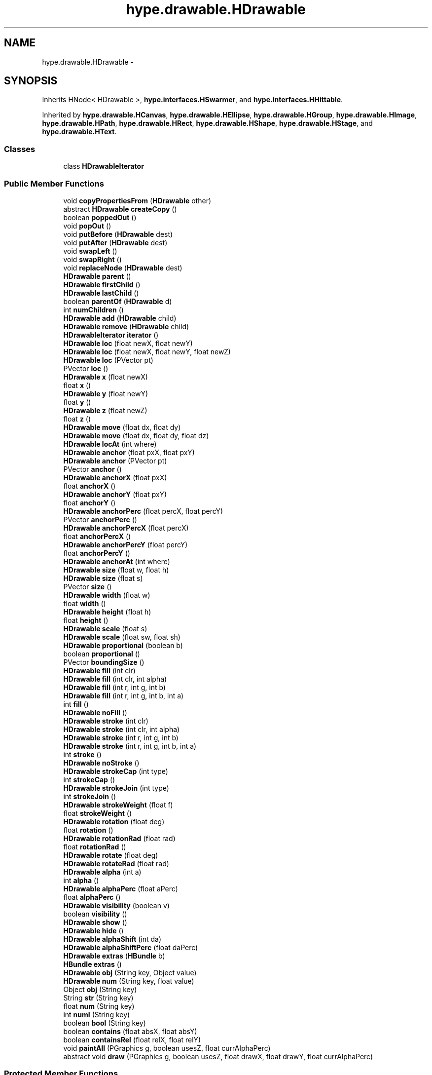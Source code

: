 .TH "hype.drawable.HDrawable" 3 "Fri May 17 2013" "HYPE_processing" \" -*- nroff -*-
.ad l
.nh
.SH NAME
hype.drawable.HDrawable \- 
.SH SYNOPSIS
.br
.PP
.PP
Inherits HNode< HDrawable >, \fBhype\&.interfaces\&.HSwarmer\fP, and \fBhype\&.interfaces\&.HHittable\fP\&.
.PP
Inherited by \fBhype\&.drawable\&.HCanvas\fP, \fBhype\&.drawable\&.HEllipse\fP, \fBhype\&.drawable\&.HGroup\fP, \fBhype\&.drawable\&.HImage\fP, \fBhype\&.drawable\&.HPath\fP, \fBhype\&.drawable\&.HRect\fP, \fBhype\&.drawable\&.HShape\fP, \fBhype\&.drawable\&.HStage\fP, and \fBhype\&.drawable\&.HText\fP\&.
.SS "Classes"

.in +1c
.ti -1c
.RI "class \fBHDrawableIterator\fP"
.br
.in -1c
.SS "Public Member Functions"

.in +1c
.ti -1c
.RI "void \fBcopyPropertiesFrom\fP (\fBHDrawable\fP other)"
.br
.ti -1c
.RI "abstract \fBHDrawable\fP \fBcreateCopy\fP ()"
.br
.ti -1c
.RI "boolean \fBpoppedOut\fP ()"
.br
.ti -1c
.RI "void \fBpopOut\fP ()"
.br
.ti -1c
.RI "void \fBputBefore\fP (\fBHDrawable\fP dest)"
.br
.ti -1c
.RI "void \fBputAfter\fP (\fBHDrawable\fP dest)"
.br
.ti -1c
.RI "void \fBswapLeft\fP ()"
.br
.ti -1c
.RI "void \fBswapRight\fP ()"
.br
.ti -1c
.RI "void \fBreplaceNode\fP (\fBHDrawable\fP dest)"
.br
.ti -1c
.RI "\fBHDrawable\fP \fBparent\fP ()"
.br
.ti -1c
.RI "\fBHDrawable\fP \fBfirstChild\fP ()"
.br
.ti -1c
.RI "\fBHDrawable\fP \fBlastChild\fP ()"
.br
.ti -1c
.RI "boolean \fBparentOf\fP (\fBHDrawable\fP d)"
.br
.ti -1c
.RI "int \fBnumChildren\fP ()"
.br
.ti -1c
.RI "\fBHDrawable\fP \fBadd\fP (\fBHDrawable\fP child)"
.br
.ti -1c
.RI "\fBHDrawable\fP \fBremove\fP (\fBHDrawable\fP child)"
.br
.ti -1c
.RI "\fBHDrawableIterator\fP \fBiterator\fP ()"
.br
.ti -1c
.RI "\fBHDrawable\fP \fBloc\fP (float newX, float newY)"
.br
.ti -1c
.RI "\fBHDrawable\fP \fBloc\fP (float newX, float newY, float newZ)"
.br
.ti -1c
.RI "\fBHDrawable\fP \fBloc\fP (PVector pt)"
.br
.ti -1c
.RI "PVector \fBloc\fP ()"
.br
.ti -1c
.RI "\fBHDrawable\fP \fBx\fP (float newX)"
.br
.ti -1c
.RI "float \fBx\fP ()"
.br
.ti -1c
.RI "\fBHDrawable\fP \fBy\fP (float newY)"
.br
.ti -1c
.RI "float \fBy\fP ()"
.br
.ti -1c
.RI "\fBHDrawable\fP \fBz\fP (float newZ)"
.br
.ti -1c
.RI "float \fBz\fP ()"
.br
.ti -1c
.RI "\fBHDrawable\fP \fBmove\fP (float dx, float dy)"
.br
.ti -1c
.RI "\fBHDrawable\fP \fBmove\fP (float dx, float dy, float dz)"
.br
.ti -1c
.RI "\fBHDrawable\fP \fBlocAt\fP (int where)"
.br
.ti -1c
.RI "\fBHDrawable\fP \fBanchor\fP (float pxX, float pxY)"
.br
.ti -1c
.RI "\fBHDrawable\fP \fBanchor\fP (PVector pt)"
.br
.ti -1c
.RI "PVector \fBanchor\fP ()"
.br
.ti -1c
.RI "\fBHDrawable\fP \fBanchorX\fP (float pxX)"
.br
.ti -1c
.RI "float \fBanchorX\fP ()"
.br
.ti -1c
.RI "\fBHDrawable\fP \fBanchorY\fP (float pxY)"
.br
.ti -1c
.RI "float \fBanchorY\fP ()"
.br
.ti -1c
.RI "\fBHDrawable\fP \fBanchorPerc\fP (float percX, float percY)"
.br
.ti -1c
.RI "PVector \fBanchorPerc\fP ()"
.br
.ti -1c
.RI "\fBHDrawable\fP \fBanchorPercX\fP (float percX)"
.br
.ti -1c
.RI "float \fBanchorPercX\fP ()"
.br
.ti -1c
.RI "\fBHDrawable\fP \fBanchorPercY\fP (float percY)"
.br
.ti -1c
.RI "float \fBanchorPercY\fP ()"
.br
.ti -1c
.RI "\fBHDrawable\fP \fBanchorAt\fP (int where)"
.br
.ti -1c
.RI "\fBHDrawable\fP \fBsize\fP (float w, float h)"
.br
.ti -1c
.RI "\fBHDrawable\fP \fBsize\fP (float s)"
.br
.ti -1c
.RI "PVector \fBsize\fP ()"
.br
.ti -1c
.RI "\fBHDrawable\fP \fBwidth\fP (float w)"
.br
.ti -1c
.RI "float \fBwidth\fP ()"
.br
.ti -1c
.RI "\fBHDrawable\fP \fBheight\fP (float h)"
.br
.ti -1c
.RI "float \fBheight\fP ()"
.br
.ti -1c
.RI "\fBHDrawable\fP \fBscale\fP (float s)"
.br
.ti -1c
.RI "\fBHDrawable\fP \fBscale\fP (float sw, float sh)"
.br
.ti -1c
.RI "\fBHDrawable\fP \fBproportional\fP (boolean b)"
.br
.ti -1c
.RI "boolean \fBproportional\fP ()"
.br
.ti -1c
.RI "PVector \fBboundingSize\fP ()"
.br
.ti -1c
.RI "\fBHDrawable\fP \fBfill\fP (int clr)"
.br
.ti -1c
.RI "\fBHDrawable\fP \fBfill\fP (int clr, int alpha)"
.br
.ti -1c
.RI "\fBHDrawable\fP \fBfill\fP (int r, int g, int b)"
.br
.ti -1c
.RI "\fBHDrawable\fP \fBfill\fP (int r, int g, int b, int a)"
.br
.ti -1c
.RI "int \fBfill\fP ()"
.br
.ti -1c
.RI "\fBHDrawable\fP \fBnoFill\fP ()"
.br
.ti -1c
.RI "\fBHDrawable\fP \fBstroke\fP (int clr)"
.br
.ti -1c
.RI "\fBHDrawable\fP \fBstroke\fP (int clr, int alpha)"
.br
.ti -1c
.RI "\fBHDrawable\fP \fBstroke\fP (int r, int g, int b)"
.br
.ti -1c
.RI "\fBHDrawable\fP \fBstroke\fP (int r, int g, int b, int a)"
.br
.ti -1c
.RI "int \fBstroke\fP ()"
.br
.ti -1c
.RI "\fBHDrawable\fP \fBnoStroke\fP ()"
.br
.ti -1c
.RI "\fBHDrawable\fP \fBstrokeCap\fP (int type)"
.br
.ti -1c
.RI "int \fBstrokeCap\fP ()"
.br
.ti -1c
.RI "\fBHDrawable\fP \fBstrokeJoin\fP (int type)"
.br
.ti -1c
.RI "int \fBstrokeJoin\fP ()"
.br
.ti -1c
.RI "\fBHDrawable\fP \fBstrokeWeight\fP (float f)"
.br
.ti -1c
.RI "float \fBstrokeWeight\fP ()"
.br
.ti -1c
.RI "\fBHDrawable\fP \fBrotation\fP (float deg)"
.br
.ti -1c
.RI "float \fBrotation\fP ()"
.br
.ti -1c
.RI "\fBHDrawable\fP \fBrotationRad\fP (float rad)"
.br
.ti -1c
.RI "float \fBrotationRad\fP ()"
.br
.ti -1c
.RI "\fBHDrawable\fP \fBrotate\fP (float deg)"
.br
.ti -1c
.RI "\fBHDrawable\fP \fBrotateRad\fP (float rad)"
.br
.ti -1c
.RI "\fBHDrawable\fP \fBalpha\fP (int a)"
.br
.ti -1c
.RI "int \fBalpha\fP ()"
.br
.ti -1c
.RI "\fBHDrawable\fP \fBalphaPerc\fP (float aPerc)"
.br
.ti -1c
.RI "float \fBalphaPerc\fP ()"
.br
.ti -1c
.RI "\fBHDrawable\fP \fBvisibility\fP (boolean v)"
.br
.ti -1c
.RI "boolean \fBvisibility\fP ()"
.br
.ti -1c
.RI "\fBHDrawable\fP \fBshow\fP ()"
.br
.ti -1c
.RI "\fBHDrawable\fP \fBhide\fP ()"
.br
.ti -1c
.RI "\fBHDrawable\fP \fBalphaShift\fP (int da)"
.br
.ti -1c
.RI "\fBHDrawable\fP \fBalphaShiftPerc\fP (float daPerc)"
.br
.ti -1c
.RI "\fBHDrawable\fP \fBextras\fP (\fBHBundle\fP b)"
.br
.ti -1c
.RI "\fBHBundle\fP \fBextras\fP ()"
.br
.ti -1c
.RI "\fBHDrawable\fP \fBobj\fP (String key, Object value)"
.br
.ti -1c
.RI "\fBHDrawable\fP \fBnum\fP (String key, float value)"
.br
.ti -1c
.RI "Object \fBobj\fP (String key)"
.br
.ti -1c
.RI "String \fBstr\fP (String key)"
.br
.ti -1c
.RI "float \fBnum\fP (String key)"
.br
.ti -1c
.RI "int \fBnumI\fP (String key)"
.br
.ti -1c
.RI "boolean \fBbool\fP (String key)"
.br
.ti -1c
.RI "boolean \fBcontains\fP (float absX, float absY)"
.br
.ti -1c
.RI "boolean \fBcontainsRel\fP (float relX, float relY)"
.br
.ti -1c
.RI "void \fBpaintAll\fP (PGraphics g, boolean usesZ, float currAlphaPerc)"
.br
.ti -1c
.RI "abstract void \fBdraw\fP (PGraphics g, boolean usesZ, float drawX, float drawY, float currAlphaPerc)"
.br
.in -1c
.SS "Protected Member Functions"

.in +1c
.ti -1c
.RI "boolean \fBinvalidDest\fP (\fBHDrawable\fP dest, String warnLoc)"
.br
.ti -1c
.RI "void \fBapplyStyle\fP (PGraphics g, float currAlphaPerc)"
.br
.in -1c
.SS "Protected Attributes"

.in +1c
.ti -1c
.RI "\fBHDrawable\fP \fB_parent\fP"
.br
.ti -1c
.RI "\fBHBundle\fP \fB_extras\fP"
.br
.ti -1c
.RI "float \fB_x\fP"
.br
.ti -1c
.RI "int \fB_numChildren\fP"
.br
.ti -1c
.RI "boolean \fB_proportional\fP"
.br
.in -1c

.SH "Author"
.PP 
Generated automatically by Doxygen for HYPE_processing from the source code\&.
